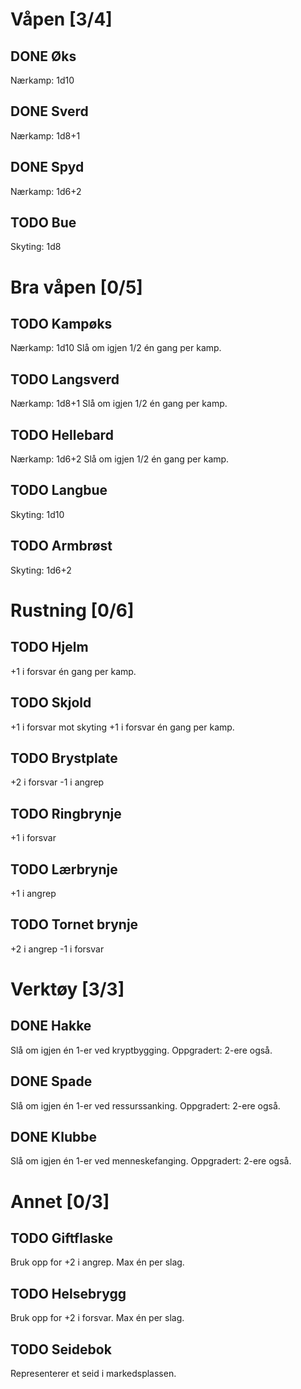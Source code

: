 #+TODO: TODO INPR DONE

* Våpen [3/4]
** DONE Øks
   Nærkamp: 1d10
** DONE Sverd
   Nærkamp: 1d8+1
** DONE Spyd
   Nærkamp: 1d6+2
** TODO Bue
   Skyting: 1d8
* Bra våpen [0/5]
** TODO Kampøks
   Nærkamp: 1d10
   Slå om igjen 1/2 én gang per kamp.
** TODO Langsverd
   Nærkamp: 1d8+1
   Slå om igjen 1/2 én gang per kamp.
** TODO Hellebard
   Nærkamp: 1d6+2
   Slå om igjen 1/2 én gang per kamp.
** TODO Langbue
   Skyting: 1d10
** TODO Armbrøst
   Skyting: 1d6+2
* Rustning [0/6]
** TODO Hjelm
   +1 i forsvar én gang per kamp.
** TODO Skjold
   +1 i forsvar mot skyting
   +1 i forsvar én gang per kamp.
** TODO Brystplate
   +2 i forsvar
   -1 i angrep
** TODO Ringbrynje
   +1 i forsvar
** TODO Lærbrynje
   +1 i angrep
** TODO Tornet brynje
   +2 i angrep
   -1 i forsvar
* Verktøy [3/3]
** DONE Hakke
   Slå om igjen én 1-er ved kryptbygging.
   Oppgradert: 2-ere også.
** DONE Spade
   Slå om igjen én 1-er ved ressurssanking.
   Oppgradert: 2-ere også.
** DONE Klubbe
   Slå om igjen én 1-er ved menneskefanging.
   Oppgradert: 2-ere også.
* Annet [0/3]
** TODO Giftflaske
   Bruk opp for +2 i angrep. Max én per slag.
** TODO Helsebrygg
   Bruk opp for +2 i forsvar. Max én per slag.
** TODO Seidebok
   Representerer et seid i markedsplassen.
